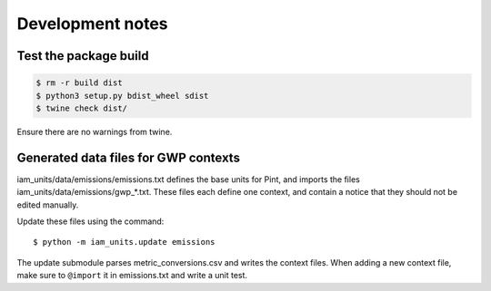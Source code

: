 Development notes
*****************

Test the package build
======================

.. code-block:: shell

   $ rm -r build dist
   $ python3 setup.py bdist_wheel sdist
   $ twine check dist/

Ensure there are no warnings from twine.


Generated data files for GWP contexts
=====================================

iam_units/data/emissions/emissions.txt defines the base units for Pint, and imports the files iam_units/data/emissions/gwp\_\*.txt.
These files each define one context, and contain a notice that they should not be edited manually.

Update these files using the command::

    $ python -m iam_units.update emissions

The update submodule parses metric_conversions.csv and writes the context files.
When adding a new context file, make sure to ``@import`` it in emissions.txt and write a unit test.
